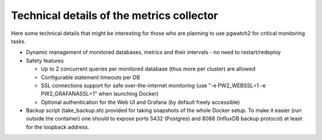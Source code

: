 Technical details of the metrics collector
==========================================

Here some technical details that might be interesting for those who are planning to use pgwatch2 for critical monitoring tasks.

* Dynamic management of monitored databases, metrics and their intervals - no need to restart/redeploy

* Safety features

  * Up to 2 concurrent queries per monitored database (thus more per cluster) are allowed

  * Configurable statement timeouts per DB

  * SSL connections support for safe over-the-internet monitoring (use "-e PW2_WEBSSL=1 -e PW2_GRAFANASSL=1" when launching Docker)

  * Optional authentication for the Web UI and Grafana (by default freely accessible)

* Backup script (take_backup.sh) provided for taking snapshots of the whole Docker setup. To make it easier (run outside the container)
  one should to expose ports 5432 (Postgres) and 8088 (InfluxDB backup protocol) at least for the loopback address.
